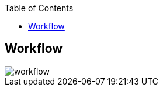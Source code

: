 :sectnums!:
:hardbreaks:
:scrollbar:
:data-uri:
:showdetailed:
:toc2:
:noaudio:


== Workflow

image::images/workflow.png[]

